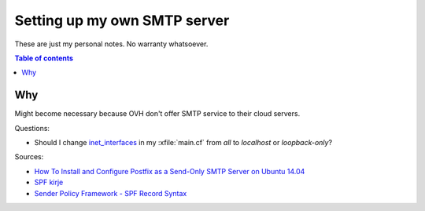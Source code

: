 .. _admin.smtp:

=============================
Setting up my own SMTP server
=============================

These are just my personal notes. No warranty whatsoever.

.. contents:: Table of contents
    :local:
    :depth: 1

Why
===

Might become necessary because OVH don't offer SMTP service to their
cloud servers.


Questions:
    
- Should I change `inet_interfaces
  <http://www.postfix.org/postconf.5.html#inet_interfaces>`__ in my
  :xfile:`main.cf` from `all` to `localhost` or `loopback-only`?

Sources:

- `How To Install and Configure Postfix as a Send-Only SMTP Server on
  Ubuntu 14.04
  <https://www.digitalocean.com/community/tutorials/how-to-install-and-configure-postfix-as-a-send-only-smtp-server-on-ubuntu-14-04>`_

- `SPF kirje <https://help.zone.eu/Knowledgebase/Article/View/55/11/spf-kirje>`_

- `Sender Policy Framework - SPF Record Syntax
  <http://www.openspf.org/SPF_Record_Syntax>`__

